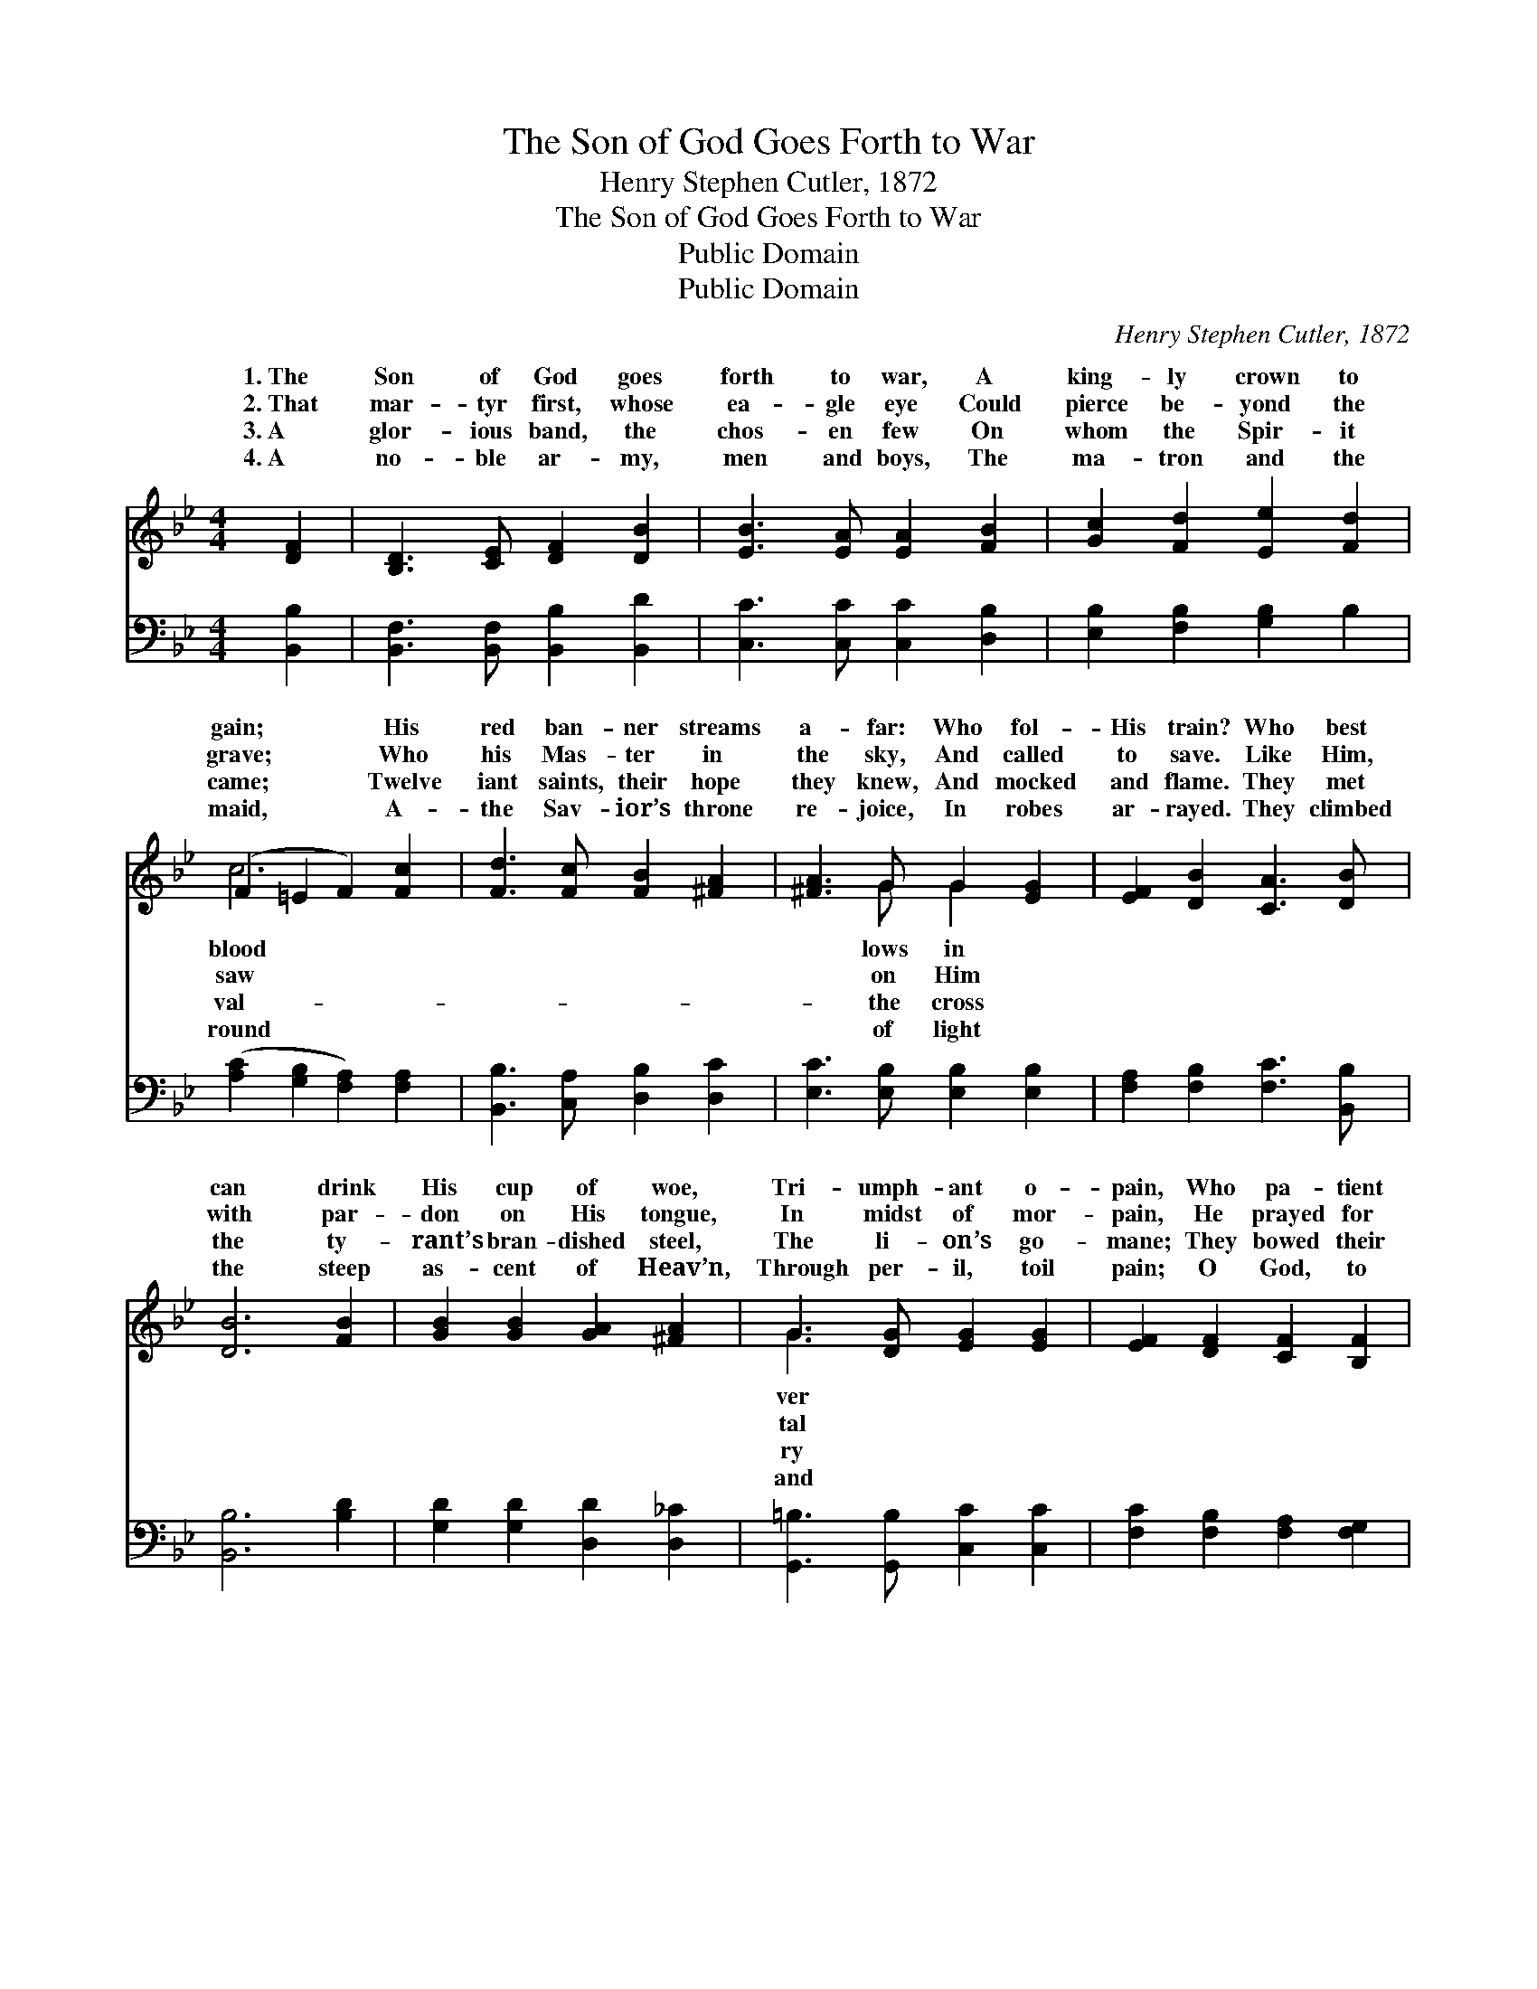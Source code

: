 X:1
T:The Son of God Goes Forth to War
T:Henry Stephen Cutler, 1872
T:The Son of God Goes Forth to War
T:Public Domain
T:Public Domain
C:Henry Stephen Cutler, 1872
Z:Public Domain
%%score ( 1 2 ) 3
L:1/8
M:4/4
K:Bb
V:1 treble 
V:2 treble 
V:3 bass 
V:1
 [DF]2 | [B,D]3 [CE] [DF]2 [DB]2 | [EB]3 [EA] [EA]2 [FB]2 | [Gc]2 [Fd]2 [Ee]2 [Fd]2 | %4
w: 1.~The|Son of God goes|forth to war, A|king- ly crown to|
w: 2.~That|mar- tyr first, whose|ea- gle eye Could|pierce be- yond the|
w: 3.~A|glor- ious band, the|chos- en few On|whom the Spir- it|
w: 4.~A|no- ble ar- my,|men and boys, The|ma- tron and the|
 (F2 =E2 F2) [Fc]2 | [Fd]3 [Fc] [FB]2 [^FA]2 | [^FA]3 G G2 [EG]2 | [EF]2 [DB]2 [CA]3 [DB] | %8
w: gain; * * His|red ban- ner streams|a- far: Who fol-|His train? Who best|
w: grave; * * Who|his Mas- ter in|the sky, And called|to save. Like Him,|
w: came; * * Twelve|iant saints, their hope|they knew, And mocked|and flame. They met|
w: maid, * * A-|the Sav- ior’s throne|re- joice, In robes|ar- rayed. They climbed|
 [DB]6 [FB]2 | [GB]2 [GB]2 [GA]2 [^FA]2 | G3 [DG] [EG]2 [EG]2 | [EF]2 [DF]2 [CF]2 [B,F]2 | %12
w: can drink|His cup of woe,|Tri- umph- ant o-|pain, Who pa- tient|
w: with par-|don on His tongue,|In midst of mor-|pain, He prayed for|
w: the ty-|rant’s bran- dished steel,|The li- on’s go-|mane; They bowed their|
w: the steep|as- cent of Heav’n,|Through per- il, toil|pain; O God, to|
 (A,2 C2 B,2) [A,E]2 | [B,D]3 [CE] [DF]2 [DB]2 | [EB]3 [EA] [EA]2 [FB]2 | [Fd]2 [Gc]2 [FB]2 [EA]2 | %16
w: bears * * his|be- low, He fol-|lows in His train.||
w: them * * that|the wrong: Who fol-|lows in his train?||
w: heads * * the|to feel: Who fol-|lows in their train?||
w: us * * may|be giv’n, To fol-|low in their train.||
 [DB]6 |] %17
w: |
w: |
w: |
w: |
V:2
 x2 | x8 | x8 | x8 | c6 x2 | x8 | x3 G G2 x2 | x8 | x8 | x8 | G3 x5 | x8 | F6 x2 | x8 | x8 | x8 | %16
w: ||||blood||lows in||||ver||cross||||
w: ||||saw||on Him||||tal||did||||
w: ||||val-||the cross||||ry||death||||
w: ||||round||of light||||and||grace||||
 x6 |] %17
w: |
w: |
w: |
w: |
V:3
 [B,,B,]2 | [B,,F,]3 [B,,F,] [B,,B,]2 [B,,D]2 | [C,C]3 [C,C] [C,C]2 [D,B,]2 | %3
 [E,B,]2 [F,B,]2 [G,B,]2 B,2 | ([A,C]2 [G,B,]2 [F,A,]2) [F,A,]2 | [B,,B,]3 [C,A,] [D,B,]2 [D,C]2 | %6
 [E,C]3 [E,B,] [E,B,]2 [E,B,]2 | [F,A,]2 [F,B,]2 [F,C]3 [B,,B,] | [B,,B,]6 [B,D]2 | %9
 [G,D]2 [G,D]2 [D,D]2 [D,_C]2 | [G,,=B,]3 [G,,B,] [C,C]2 [C,C]2 | [F,C]2 [F,B,]2 [F,A,]2 [F,G,]2 | %12
 (F,2 [E,A,]2 [D,B,]2) [C,F,]2 | [B,,F,]3 [B,,F,] [B,,B,]2 [B,,D]2 | [C,C]3 [C,C] [C,C]2 [D,B,]2 | %15
 [B,,B,]2 [E,G,]2 [F,D]2 [F,C]2 | [B,,B,]6 |] %17

